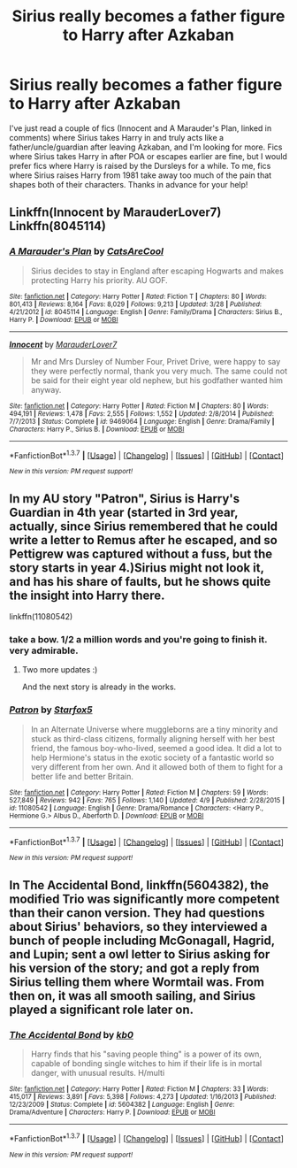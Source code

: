 #+TITLE: Sirius really becomes a father figure to Harry after Azkaban

* Sirius really becomes a father figure to Harry after Azkaban
:PROPERTIES:
:Author: AshleyAbiding
:Score: 21
:DateUnix: 1460604391.0
:DateShort: 2016-Apr-14
:FlairText: Request
:END:
I've just read a couple of fics (Innocent and A Marauder's Plan, linked in comments) where Sirius takes Harry in and truly acts like a father/uncle/guardian after leaving Azkaban, and I'm looking for more. Fics where Sirius takes Harry in after POA or escapes earlier are fine, but I would prefer fics where Harry is raised by the Dursleys for a while. To me, fics where Sirius raises Harry from 1981 take away too much of the pain that shapes both of their characters. Thanks in advance for your help!


** Linkffn(Innocent by MarauderLover7) Linkffn(8045114)
:PROPERTIES:
:Author: AshleyAbiding
:Score: 6
:DateUnix: 1460608128.0
:DateShort: 2016-Apr-14
:END:

*** [[http://www.fanfiction.net/s/8045114/1/][*/A Marauder's Plan/*]] by [[https://www.fanfiction.net/u/3926884/CatsAreCool][/CatsAreCool/]]

#+begin_quote
  Sirius decides to stay in England after escaping Hogwarts and makes protecting Harry his priority. AU GOF.
#+end_quote

^{/Site/: [[http://www.fanfiction.net/][fanfiction.net]] *|* /Category/: Harry Potter *|* /Rated/: Fiction T *|* /Chapters/: 80 *|* /Words/: 801,413 *|* /Reviews/: 8,164 *|* /Favs/: 8,029 *|* /Follows/: 9,213 *|* /Updated/: 3/28 *|* /Published/: 4/21/2012 *|* /id/: 8045114 *|* /Language/: English *|* /Genre/: Family/Drama *|* /Characters/: Sirius B., Harry P. *|* /Download/: [[http://www.p0ody-files.com/ff_to_ebook/ffn-bot/index.php?id=8045114&source=ff&filetype=epub][EPUB]] or [[http://www.p0ody-files.com/ff_to_ebook/ffn-bot/index.php?id=8045114&source=ff&filetype=mobi][MOBI]]}

--------------

[[http://www.fanfiction.net/s/9469064/1/][*/Innocent/*]] by [[https://www.fanfiction.net/u/4684913/MarauderLover7][/MarauderLover7/]]

#+begin_quote
  Mr and Mrs Dursley of Number Four, Privet Drive, were happy to say they were perfectly normal, thank you very much. The same could not be said for their eight year old nephew, but his godfather wanted him anyway.
#+end_quote

^{/Site/: [[http://www.fanfiction.net/][fanfiction.net]] *|* /Category/: Harry Potter *|* /Rated/: Fiction M *|* /Chapters/: 80 *|* /Words/: 494,191 *|* /Reviews/: 1,478 *|* /Favs/: 2,555 *|* /Follows/: 1,552 *|* /Updated/: 2/8/2014 *|* /Published/: 7/7/2013 *|* /Status/: Complete *|* /id/: 9469064 *|* /Language/: English *|* /Genre/: Drama/Family *|* /Characters/: Harry P., Sirius B. *|* /Download/: [[http://www.p0ody-files.com/ff_to_ebook/ffn-bot/index.php?id=9469064&source=ff&filetype=epub][EPUB]] or [[http://www.p0ody-files.com/ff_to_ebook/ffn-bot/index.php?id=9469064&source=ff&filetype=mobi][MOBI]]}

--------------

*FanfictionBot*^{1.3.7} *|* [[[https://github.com/tusing/reddit-ffn-bot/wiki/Usage][Usage]]] | [[[https://github.com/tusing/reddit-ffn-bot/wiki/Changelog][Changelog]]] | [[[https://github.com/tusing/reddit-ffn-bot/issues/][Issues]]] | [[[https://github.com/tusing/reddit-ffn-bot/][GitHub]]] | [[[https://www.reddit.com/message/compose?to=%2Fu%2Ftusing][Contact]]]

^{/New in this version: PM request support!/}
:PROPERTIES:
:Author: FanfictionBot
:Score: 2
:DateUnix: 1460608168.0
:DateShort: 2016-Apr-14
:END:


** In my AU story "Patron", Sirius is Harry's Guardian in 4th year (started in 3rd year, actually, since Sirius remembered that he could write a letter to Remus after he escaped, and so Pettigrew was captured without a fuss, but the story starts in year 4.)Sirius might not look it, and has his share of faults, but he shows quite the insight into Harry there.

linkffn(11080542)
:PROPERTIES:
:Author: Starfox5
:Score: 3
:DateUnix: 1460615991.0
:DateShort: 2016-Apr-14
:END:

*** take a bow. 1/2 a million words and you're going to finish it. very admirable.
:PROPERTIES:
:Author: sfjoellen
:Score: 5
:DateUnix: 1460617581.0
:DateShort: 2016-Apr-14
:END:

**** Two more updates :)

And the next story is already in the works.
:PROPERTIES:
:Author: Starfox5
:Score: 2
:DateUnix: 1460617785.0
:DateShort: 2016-Apr-14
:END:


*** [[http://www.fanfiction.net/s/11080542/1/][*/Patron/*]] by [[https://www.fanfiction.net/u/2548648/Starfox5][/Starfox5/]]

#+begin_quote
  In an Alternate Universe where muggleborns are a tiny minority and stuck as third-class citizens, formally aligning herself with her best friend, the famous boy-who-lived, seemed a good idea. It did a lot to help Hermione's status in the exotic society of a fantastic world so very different from her own. And it allowed both of them to fight for a better life and better Britain.
#+end_quote

^{/Site/: [[http://www.fanfiction.net/][fanfiction.net]] *|* /Category/: Harry Potter *|* /Rated/: Fiction M *|* /Chapters/: 59 *|* /Words/: 527,849 *|* /Reviews/: 942 *|* /Favs/: 765 *|* /Follows/: 1,140 *|* /Updated/: 4/9 *|* /Published/: 2/28/2015 *|* /id/: 11080542 *|* /Language/: English *|* /Genre/: Drama/Romance *|* /Characters/: <Harry P., Hermione G.> Albus D., Aberforth D. *|* /Download/: [[http://www.p0ody-files.com/ff_to_ebook/ffn-bot/index.php?id=11080542&source=ff&filetype=epub][EPUB]] or [[http://www.p0ody-files.com/ff_to_ebook/ffn-bot/index.php?id=11080542&source=ff&filetype=mobi][MOBI]]}

--------------

*FanfictionBot*^{1.3.7} *|* [[[https://github.com/tusing/reddit-ffn-bot/wiki/Usage][Usage]]] | [[[https://github.com/tusing/reddit-ffn-bot/wiki/Changelog][Changelog]]] | [[[https://github.com/tusing/reddit-ffn-bot/issues/][Issues]]] | [[[https://github.com/tusing/reddit-ffn-bot/][GitHub]]] | [[[https://www.reddit.com/message/compose?to=%2Fu%2Ftusing][Contact]]]

^{/New in this version: PM request support!/}
:PROPERTIES:
:Author: FanfictionBot
:Score: 1
:DateUnix: 1460615995.0
:DateShort: 2016-Apr-14
:END:


** In *The Accidental Bond*, linkffn(5604382), the modified Trio was significantly more competent than their canon version. They had questions about Sirius' behaviors, so they interviewed a bunch of people including McGonagall, Hagrid, and Lupin; sent a owl letter to Sirius asking for his version of the story; and got a reply from Sirius telling them where Wormtail was. From then on, it was all smooth sailing, and Sirius played a significant role later on.
:PROPERTIES:
:Author: InquisitorCOC
:Score: 0
:DateUnix: 1460651522.0
:DateShort: 2016-Apr-14
:END:

*** [[http://www.fanfiction.net/s/5604382/1/][*/The Accidental Bond/*]] by [[https://www.fanfiction.net/u/1251524/kb0][/kb0/]]

#+begin_quote
  Harry finds that his "saving people thing" is a power of its own, capable of bonding single witches to him if their life is in mortal danger, with unusual results. H/multi
#+end_quote

^{/Site/: [[http://www.fanfiction.net/][fanfiction.net]] *|* /Category/: Harry Potter *|* /Rated/: Fiction M *|* /Chapters/: 33 *|* /Words/: 415,017 *|* /Reviews/: 3,891 *|* /Favs/: 5,398 *|* /Follows/: 4,273 *|* /Updated/: 1/16/2013 *|* /Published/: 12/23/2009 *|* /Status/: Complete *|* /id/: 5604382 *|* /Language/: English *|* /Genre/: Drama/Adventure *|* /Characters/: Harry P. *|* /Download/: [[http://www.p0ody-files.com/ff_to_ebook/ffn-bot/index.php?id=5604382&source=ff&filetype=epub][EPUB]] or [[http://www.p0ody-files.com/ff_to_ebook/ffn-bot/index.php?id=5604382&source=ff&filetype=mobi][MOBI]]}

--------------

*FanfictionBot*^{1.3.7} *|* [[[https://github.com/tusing/reddit-ffn-bot/wiki/Usage][Usage]]] | [[[https://github.com/tusing/reddit-ffn-bot/wiki/Changelog][Changelog]]] | [[[https://github.com/tusing/reddit-ffn-bot/issues/][Issues]]] | [[[https://github.com/tusing/reddit-ffn-bot/][GitHub]]] | [[[https://www.reddit.com/message/compose?to=%2Fu%2Ftusing][Contact]]]

^{/New in this version: PM request support!/}
:PROPERTIES:
:Author: FanfictionBot
:Score: 1
:DateUnix: 1460651538.0
:DateShort: 2016-Apr-14
:END:
